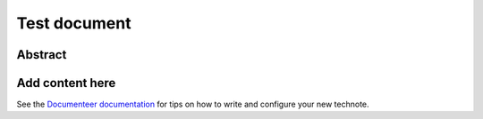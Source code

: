 #############
Test document
#############

Abstract
========

.. abstract::

   This is a test of the updated template

Add content here
================

See the `Documenteer documentation <https://documenteer.lsst.io/technotes/index.html>`_ for tips on how to write and configure your new technote.
